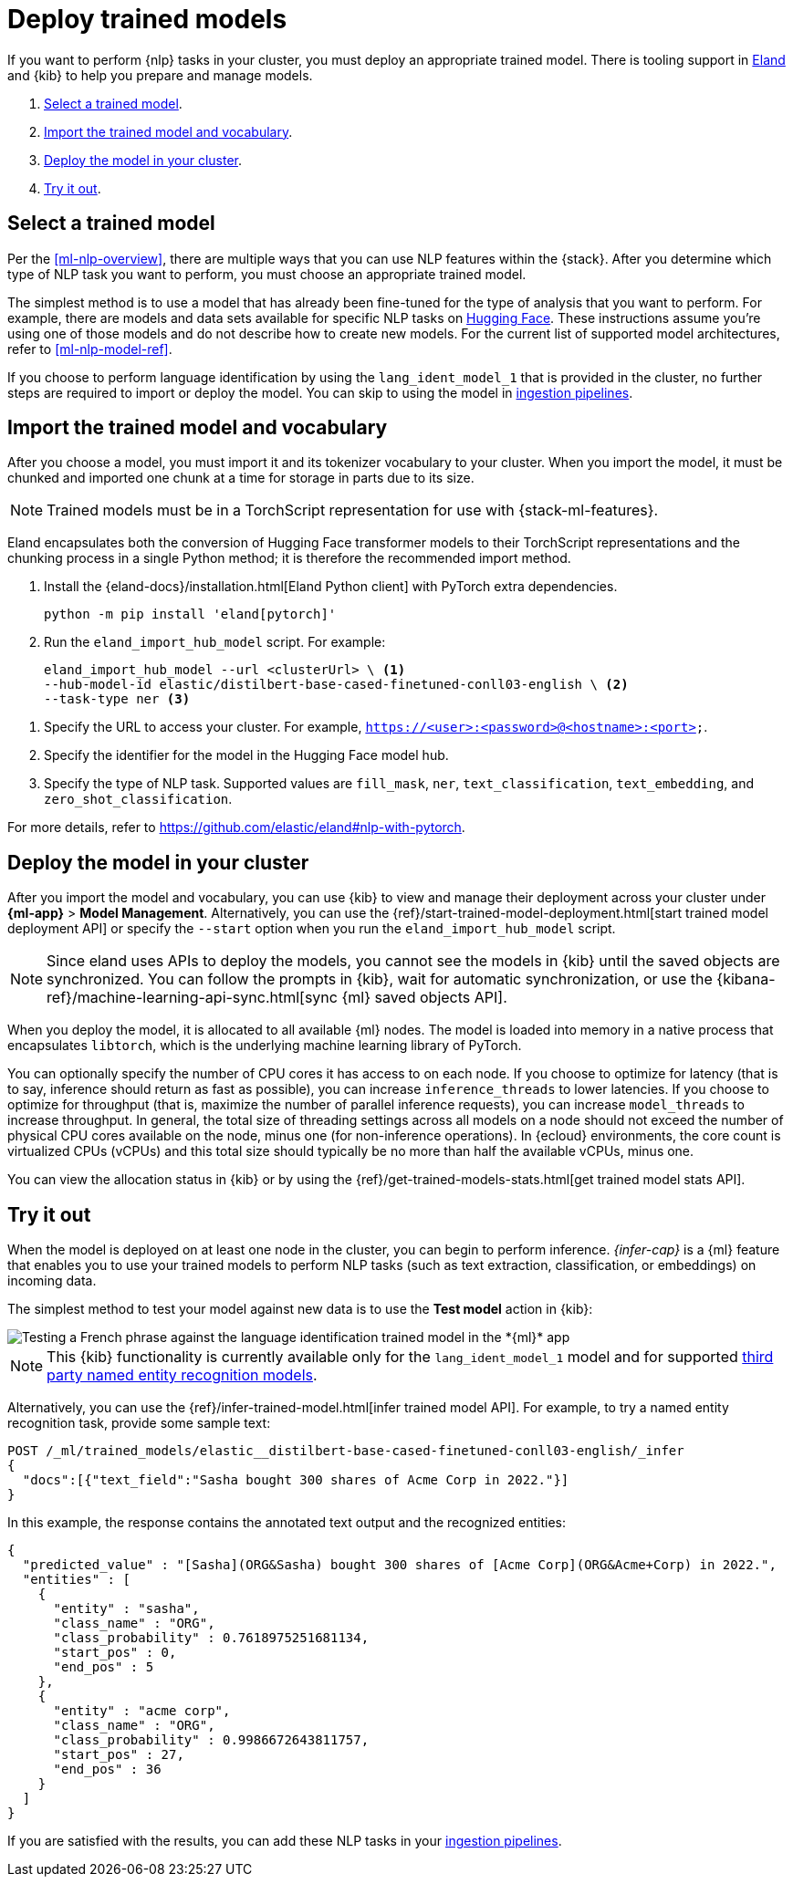 [[ml-nlp-deploy-models]]
= Deploy trained models

:keywords: {ml-init}, {stack}, {nlp}
:description: You can import trained models into your cluster and configure them \
for specific NLP tasks.

If you want to perform {nlp} tasks in your cluster, you must deploy an
appropriate trained model. There is tooling support in
https://github.com/elastic/eland[Eland] and {kib} to help you prepare and manage
models.

. <<ml-nlp-select-model,Select a trained model>>.
. <<ml-nlp-import-model,Import the trained model and vocabulary>>.
. <<ml-nlp-deploy-model,Deploy the model in your cluster>>.
. <<ml-nlp-test-inference,Try it out>>.

[discrete]
[[ml-nlp-select-model]]
== Select a trained model

Per the <<ml-nlp-overview>>, there are multiple ways that you can use NLP
features within the {stack}. After you determine which type of NLP task you want
to perform, you must choose an appropriate trained model. 

The simplest method is to use a model that has already been fine-tuned for the
type of analysis that you want to perform. For example, there are models and
data sets available for specific NLP tasks on
https://huggingface.co/models[Hugging Face]. These instructions assume you're
using one of those models and do not describe how to create new models. For the
current list of supported model architectures, refer to <<ml-nlp-model-ref>>.

If you choose to perform language identification by using
the `lang_ident_model_1` that is provided in the cluster, no further steps are
required to import or deploy the model. You can skip to using the model in
<<ml-nlp-inference,ingestion pipelines>>.

[discrete]
[[ml-nlp-import-model]]
== Import the trained model and vocabulary

After you choose a model, you must import it and its tokenizer vocabulary to
your cluster. When you import the model, it must be chunked and imported one
chunk at a time for storage in parts due to its size.

NOTE: Trained models must be in a TorchScript representation for use with
{stack-ml-features}.

Eland encapsulates both the conversion of Hugging Face transformer models to
their TorchScript representations and the chunking process in a single Python
method; it is therefore the recommended import method.

. Install the {eland-docs}/installation.html[Eland Python client] with PyTorch extra dependencies.
+
--
[source,shell]
--------------------------------------------------
python -m pip install 'eland[pytorch]'
--------------------------------------------------
// NOTCONSOLE
--

. Run the `eland_import_hub_model` script. For example:
+
--
[source,js]
--------------------------------------------------
eland_import_hub_model --url <clusterUrl> \ <1>
--hub-model-id elastic/distilbert-base-cased-finetuned-conll03-english \ <2>
--task-type ner <3>
--------------------------------------------------
// NOTCONSOLE
--

<1> Specify the URL to access your cluster. For example, 
`https://<user>:<password>@<hostname>:<port>`.
<2> Specify the identifier for the model in the Hugging Face model hub.
<3> Specify the type of NLP task. Supported values are `fill_mask`, `ner`,
`text_classification`, `text_embedding`, and `zero_shot_classification`.

For more details, refer to https://github.com/elastic/eland#nlp-with-pytorch.

[discrete]
[[ml-nlp-deploy-model]]
== Deploy the model in your cluster

After you import the model and vocabulary, you can use {kib} to view and manage
their deployment across your cluster under **{ml-app}** > *Model Management*.
Alternatively, you can use the
{ref}/start-trained-model-deployment.html[start trained model deployment API] or
specify the `--start` option when you run the `eland_import_hub_model` script.

NOTE: Since eland uses APIs to deploy the models, you cannot see the models in
{kib} until the saved objects are synchronized. You can follow the prompts in
{kib}, wait for automatic synchronization, or use the
{kibana-ref}/machine-learning-api-sync.html[sync {ml} saved objects API].

When you deploy the model, it is allocated to all available {ml} nodes. The
model is loaded into memory in a native process that encapsulates `libtorch`,
which is the underlying machine learning library of PyTorch.

You can optionally specify the number of CPU cores it has access to on each node.
If you choose to optimize for latency (that is to say, inference should return
as fast as possible), you can increase `inference_threads` to lower latencies.
If you choose to optimize for throughput (that is, maximize the number of
parallel inference requests), you can increase `model_threads` to increase
throughput. In general, the total size of threading settings across all models
on a node should not exceed the number of physical CPU cores available on the
node, minus one (for non-inference operations). In {ecloud} environments, the
core count is virtualized CPUs (vCPUs) and this total size should typically be
no more than half the available vCPUs, minus one.

You can view the allocation status in {kib} or by using the
{ref}/get-trained-models-stats.html[get trained model stats API].

[discrete]
[[ml-nlp-test-inference]]
== Try it out

When the model is deployed on at least one node in the cluster, you can begin to
perform inference. _{infer-cap}_ is a {ml} feature that enables you to use your
trained models to perform NLP tasks (such as text extraction, classification, or
embeddings) on incoming data.

The simplest method to test your model against new data is to use the
*Test model* action in {kib}:

[role="screenshot"]
image::images/ml-nlp-test-lang-ident.png[Testing a French phrase against the language identification trained model in the *{ml}* app]

NOTE: This {kib} functionality is currently available only for the
`lang_ident_model_1` model and for supported
<<ml-nlp-model-ref-ner,third party named entity recognition models>>.

Alternatively, you can use the
{ref}/infer-trained-model.html[infer trained model API].
For example, to try a named entity recognition task, provide some sample text:

//TBD: Test new API request and response
[source,console]
--------------------------------------------------
POST /_ml/trained_models/elastic__distilbert-base-cased-finetuned-conll03-english/_infer
{
  "docs":[{"text_field":"Sasha bought 300 shares of Acme Corp in 2022."}]
}
--------------------------------------------------
// TEST[skip:TBD]

In this example, the response contains the annotated text output and the
recognized entities:

[source,console-result]
----
{
  "predicted_value" : "[Sasha](ORG&Sasha) bought 300 shares of [Acme Corp](ORG&Acme+Corp) in 2022.",
  "entities" : [
    {
      "entity" : "sasha",
      "class_name" : "ORG",
      "class_probability" : 0.7618975251681134,
      "start_pos" : 0,
      "end_pos" : 5
    },
    {
      "entity" : "acme corp",
      "class_name" : "ORG",
      "class_probability" : 0.9986672643811757,
      "start_pos" : 27,
      "end_pos" : 36
    }
  ]
}
----
// NOTCONSOLE

If you are satisfied with the results, you can add these NLP tasks in your
<<ml-nlp-inference,ingestion pipelines>>.
